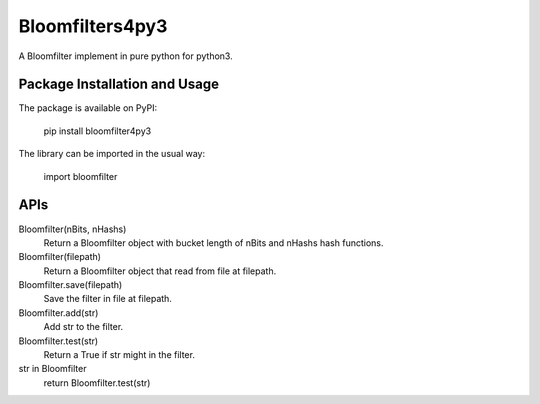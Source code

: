 Bloomfilters4py3
================

A Bloomfilter implement in pure python for python3.

Package Installation and Usage
------------------------------

The package is available on PyPI:

    pip install bloomfilter4py3

The library can be imported in the usual way:

    import bloomfilter

APIs
----

Bloomfilter(nBits, nHashs)
    Return a Bloomfilter object with bucket length of nBits and nHashs hash functions.

Bloomfilter(filepath)
    Return a Bloomfilter object that read from file at filepath.

Bloomfilter.save(filepath)
    Save the filter in file at filepath.

Bloomfilter.add(str)
    Add str to the filter.

Bloomfilter.test(str)
    Return a True if str might in the filter.

str in Bloomfilter
    return Bloomfilter.test(str)
